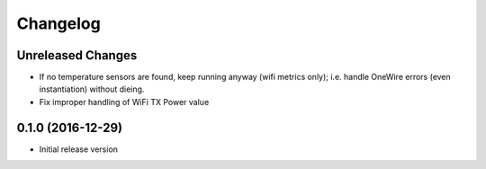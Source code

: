 Changelog
=========

Unreleased Changes
------------------

* If no temperature sensors are found, keep running anyway (wifi metrics only);
  i.e. handle OneWire errors (even instantiation) without dieing.
* Fix improper handling of WiFi TX Power value

0.1.0 (2016-12-29)
------------------

* Initial release version
